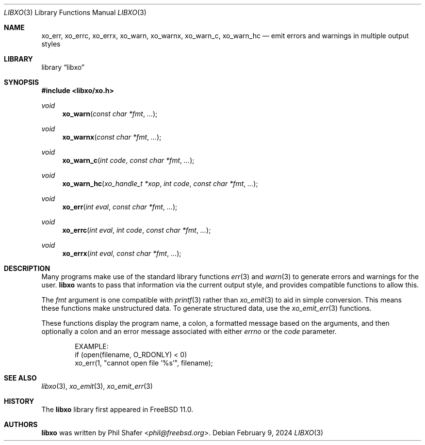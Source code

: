 .\" #
.\" # Copyright (c) 2014, Juniper Networks, Inc.
.\" # All rights reserved.
.\" # This SOFTWARE is licensed under the LICENSE provided in the
.\" # ../Copyright file. By downloading, installing, copying, or
.\" # using the SOFTWARE, you agree to be bound by the terms of that
.\" # LICENSE.
.\" # Phil Shafer, July 2014
.\"
.Dd February 9, 2024
.Dt LIBXO 3
.Os
.Sh NAME
.Nm xo_err , xo_errc , xo_errx ,
.Nm xo_warn , xo_warnx , xo_warn_c , xo_warn_hc
.Nd emit errors and warnings in multiple output styles
.Sh LIBRARY
.Lb libxo
.Sh SYNOPSIS
.In libxo/xo.h
.Ft void
.Fn xo_warn "const char *fmt"  "..."
.Ft void
.Fn xo_warnx "const char *fmt" "..."
.Ft void
.Fn xo_warn_c "int code" "const char *fmt" "..."
.Ft void
.Fn xo_warn_hc "xo_handle_t *xop" "int code" "const char *fmt" "..."
.Ft void
.Fn xo_err "int eval" "const char *fmt" "..."
.Ft void
.Fn xo_errc "int eval" "int code" "const char *fmt" "..."
.Ft void
.Fn xo_errx "int eval" "const char *fmt" "..."
.Sh DESCRIPTION
Many programs make use of the standard library functions
.Xr err 3
and
.Xr warn 3
to generate errors and warnings for the user.
.Nm libxo
wants to
pass that information via the current output style, and provides
compatible functions to allow this.
.Pp
The
.Fa fmt
argument is one compatible with
.Xr printf 3
rather than
.Xr xo_emit 3
to aid in simple conversion.
This means these functions make unstructured data.
To generate structured data,
use the
.Xr xo_emit_err 3
functions.
.Pp
These functions display the program name, a colon, a formatted message
based on the arguments, and then optionally a colon and an error
message associated with either
.Fa errno
or the
.Fa code
parameter.
.Bd -literal -offset indent
    EXAMPLE:
        if (open(filename, O_RDONLY) < 0)
            xo_err(1, "cannot open file '%s'", filename);
.Ed
.Sh SEE ALSO
.Xr libxo 3 ,
.Xr xo_emit 3 ,
.Xr xo_emit_err 3
.Sh HISTORY
The
.Nm libxo
library first appeared in
.Fx 11.0 .
.Sh AUTHORS
.Nm libxo
was written by
.An Phil Shafer Aq Mt phil@freebsd.org .
